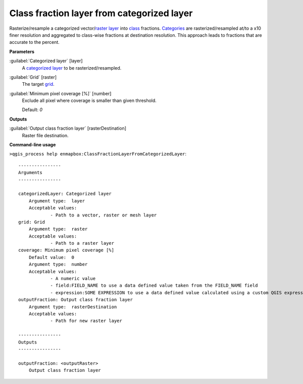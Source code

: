 .. _Class fraction layer from categorized layer:

*******************************************
Class fraction layer from categorized layer
*******************************************

Rasterize/resample a categorized vector/`raster layer <https://enmap-box.readthedocs.io/en/latest/general/glossary.html#term-raster-layer>`_ into `class <https://enmap-box.readthedocs.io/en/latest/general/glossary.html#term-class>`_ fractions. `Categories <https://enmap-box.readthedocs.io/en/latest/general/glossary.html#term-categories>`_ are rasterized/resampled at/to a x10 finer resolution and aggregated to class-wise fractions at destination resolution. This approach leads to fractions that are accurate to the percent.

**Parameters**


:guilabel:`Categorized layer` [layer]
    A `categorized layer <https://enmap-box.readthedocs.io/en/latest/general/glossary.html#term-categorized-layer>`_ to be rasterized/resampled.


:guilabel:`Grid` [raster]
    The target `grid <https://enmap-box.readthedocs.io/en/latest/general/glossary.html#term-grid>`_.


:guilabel:`Minimum pixel coverage [%]` [number]
    Exclude all pixel where coverage is smaller than given threshold.

    Default: *0*

**Outputs**


:guilabel:`Output class fraction layer` [rasterDestination]
    Raster file destination.

**Command-line usage**

``>qgis_process help enmapbox:ClassFractionLayerFromCategorizedLayer``::

    ----------------
    Arguments
    ----------------
    
    categorizedLayer: Categorized layer
    	Argument type:	layer
    	Acceptable values:
    		- Path to a vector, raster or mesh layer
    grid: Grid
    	Argument type:	raster
    	Acceptable values:
    		- Path to a raster layer
    coverage: Minimum pixel coverage [%]
    	Default value:	0
    	Argument type:	number
    	Acceptable values:
    		- A numeric value
    		- field:FIELD_NAME to use a data defined value taken from the FIELD_NAME field
    		- expression:SOME EXPRESSION to use a data defined value calculated using a custom QGIS expression
    outputFraction: Output class fraction layer
    	Argument type:	rasterDestination
    	Acceptable values:
    		- Path for new raster layer
    
    ----------------
    Outputs
    ----------------
    
    outputFraction: <outputRaster>
    	Output class fraction layer
    
    